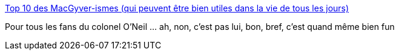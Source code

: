 :jbake-type: post
:jbake-status: published
:jbake-title: Top 10 des MacGyver-ismes (qui peuvent être bien utiles dans la vie de tous les jours)
:jbake-tags: fun,science,hack,_mois_janv.,_année_2007
:jbake-date: 2007-01-09
:jbake-depth: ../
:jbake-uri: shaarli/1168329987000.adoc
:jbake-source: https://nicolas-delsaux.hd.free.fr/Shaarli?searchterm=http%3A%2F%2Fwww.topito.com%2Fpost%2FTop-10-des-MacGyver-ismes-qui-peuvent-etre-bien-utiles-dans-la-vie-de-tous-les-jours&searchtags=fun+science+hack+_mois_janv.+_ann%C3%A9e_2007
:jbake-style: shaarli

http://www.topito.com/post/Top-10-des-MacGyver-ismes-qui-peuvent-etre-bien-utiles-dans-la-vie-de-tous-les-jours[Top 10 des MacGyver-ismes (qui peuvent être bien utiles dans la vie de tous les jours)]

Pour tous les fans du colonel O'Neil ... ah, non, c'est pas lui, bon, bref, c'est quand même bien fun

